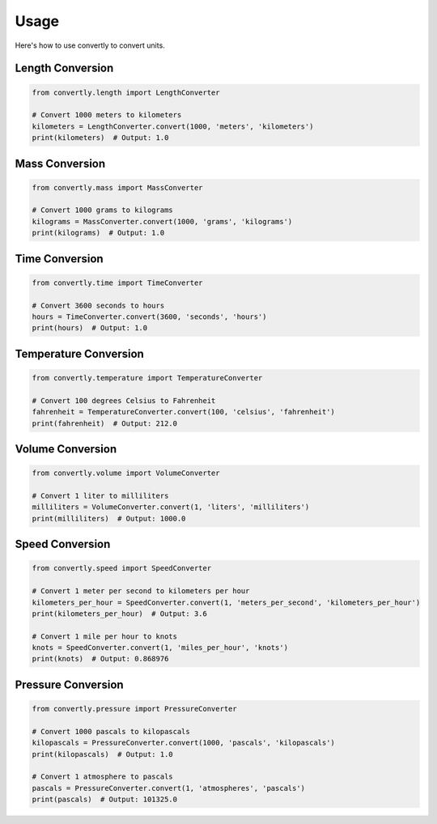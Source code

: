Usage
=====

Here's how to use convertly to convert units.

Length Conversion
-----------------

.. code-block:: python

    from convertly.length import LengthConverter

    # Convert 1000 meters to kilometers
    kilometers = LengthConverter.convert(1000, 'meters', 'kilometers')
    print(kilometers)  # Output: 1.0

Mass Conversion
---------------

.. code-block:: python

    from convertly.mass import MassConverter

    # Convert 1000 grams to kilograms
    kilograms = MassConverter.convert(1000, 'grams', 'kilograms')
    print(kilograms)  # Output: 1.0

Time Conversion
---------------

.. code-block:: python

    from convertly.time import TimeConverter

    # Convert 3600 seconds to hours
    hours = TimeConverter.convert(3600, 'seconds', 'hours')
    print(hours)  # Output: 1.0

Temperature Conversion
----------------------

.. code-block:: python

    from convertly.temperature import TemperatureConverter

    # Convert 100 degrees Celsius to Fahrenheit
    fahrenheit = TemperatureConverter.convert(100, 'celsius', 'fahrenheit')
    print(fahrenheit)  # Output: 212.0

Volume Conversion
-----------------

.. code-block:: python

    from convertly.volume import VolumeConverter

    # Convert 1 liter to milliliters
    milliliters = VolumeConverter.convert(1, 'liters', 'milliliters')
    print(milliliters)  # Output: 1000.0

Speed Conversion
----------------

.. code-block:: python

    from convertly.speed import SpeedConverter

    # Convert 1 meter per second to kilometers per hour
    kilometers_per_hour = SpeedConverter.convert(1, 'meters_per_second', 'kilometers_per_hour')
    print(kilometers_per_hour)  # Output: 3.6

    # Convert 1 mile per hour to knots
    knots = SpeedConverter.convert(1, 'miles_per_hour', 'knots')
    print(knots)  # Output: 0.868976

Pressure Conversion
-------------------

.. code-block:: python

    from convertly.pressure import PressureConverter

    # Convert 1000 pascals to kilopascals
    kilopascals = PressureConverter.convert(1000, 'pascals', 'kilopascals')
    print(kilopascals)  # Output: 1.0

    # Convert 1 atmosphere to pascals
    pascals = PressureConverter.convert(1, 'atmospheres', 'pascals')
    print(pascals)  # Output: 101325.0
